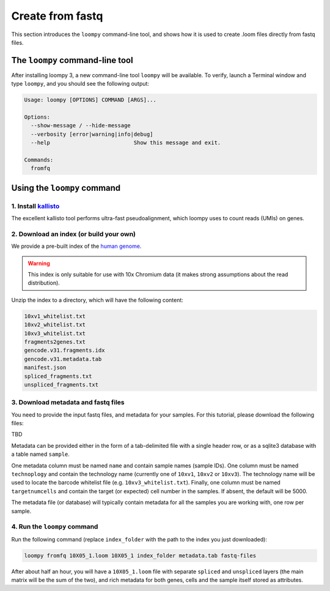 .. _kallisto:

Create from fastq
=================

This section introduces the ``loompy`` command-line tool, and shows how it is used to create .loom files directly from fastq files.

The ``loompy`` command-line tool
^^^^^^^^^^^^^^^^^^^^^^^^^^^^^^^^

After installing loompy 3, a new command-line tool ``loompy`` will be available. To verify, launch a Terminal window and type ``loompy``,
and you should see the following output:

.. code:: 

  Usage: loompy [OPTIONS] COMMAND [ARGS]...

  Options:
    --show-message / --hide-message
    --verbosity [error|warning|info|debug]
    --help                          Show this message and exit.

  Commands:
    fromfq


Using the ``loompy`` command
^^^^^^^^^^^^^^^^^^^^^^^^^^^^

1. Install `kallisto <https://pachterlab.github.io/kallisto/>`_
---------------------------------------------------------------

The excellent kallisto tool performs ultra-fast pseudoalignment, which loompy uses to count reads (UMIs) on genes.

2. Download an index (or build your own)
----------------------------------------

We provide a pre-built index of the `human genome <https://docs.python-guide.org/starting/install3/linux/>`_. 

.. warning::
  This index is only suitable for use with 10x Chromium data (it makes strong assumptions about the read distribution).

Unzip the index to a directory, which will have the following content:

.. code:: 

  10xv1_whitelist.txt
  10xv2_whitelist.txt
  10xv3_whitelist.txt
  fragments2genes.txt
  gencode.v31.fragments.idx
  gencode.v31.metadata.tab
  manifest.json
  spliced_fragments.txt
  unspliced_fragments.txt


3. Download metadata and fastq files
-------------------------------------

You need to provide the input fastq files, and metadata for your samples. For this tutorial, please download the following files:

TBD

Metadata can be provided either in the form of a tab-delimited file with a single header row, or as a sqlite3 database with a table named ``sample``.

One metadata column must be named ``name`` and contain sample names (sample IDs). One column must be named ``technoplogy`` and contain the technology name (currently one of ``10xv1``,
``10xv2`` or ``10xv3``). The technology name will be used to locate the barcode whitelist file (e.g. ``10xv3_whitelist.txt``). Finally, one
column must be named ``targetnumcells`` and contain the target (or expected) cell number in the samples. If absent, the default will be 5000.

The metadata file (or database) will typically contain metadata for all the samples you are working with, one row per sample.


4. Run the ``loompy`` command
------------------------------

Run the following command (replace ``index_folder`` with the path to the index you just downloaded):

.. code::

  loompy fromfq 10X05_1.loom 10X05_1 index_folder metadata.tab fastq-files

After about half an hour, you will have a ``10X05_1.loom`` file with separate ``spliced`` and ``unspliced`` layers (the main matrix will be
the sum of the two), and rich metadata for both genes, cells and the sample itself stored as attributes.


